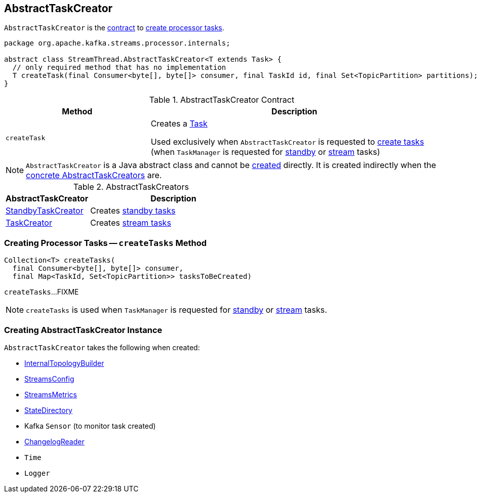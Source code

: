 == [[AbstractTaskCreator]] AbstractTaskCreator

`AbstractTaskCreator` is the <<contract, contract>> to <<createTask, create processor tasks>>.

[[contract]]
[source, java]
----
package org.apache.kafka.streams.processor.internals;

abstract class StreamThread.AbstractTaskCreator<T extends Task> {
  // only required method that has no implementation
  T createTask(final Consumer<byte[], byte[]> consumer, final TaskId id, final Set<TopicPartition> partitions);
}
----

.AbstractTaskCreator Contract
[cols="1,2",options="header",width="100%"]
|===
| Method
| Description

| `createTask`
| [[createTask]] Creates a <<kafka-streams-Task.adoc#, Task>>

Used exclusively when `AbstractTaskCreator` is requested to <<createTasks, create tasks>> (when `TaskManager` is requested for link:kafka-streams-TaskManager.adoc#addStandbyTasks[standby] or link:kafka-streams-TaskManager.adoc#addStreamTasks[stream] tasks)
|===

NOTE: `AbstractTaskCreator` is a Java abstract class and cannot be <<creating-instance, created>> directly. It is created indirectly when the <<implementations, concrete AbstractTaskCreators>> are.

[[implementations]]
.AbstractTaskCreators
[cols="1,2",options="header",width="100%"]
|===
| AbstractTaskCreator
| Description

| link:kafka-streams-StandbyTaskCreator.adoc[StandbyTaskCreator]
| Creates link:kafka-streams-StandbyTask.adoc[standby tasks]

| link:kafka-streams-TaskCreator.adoc[TaskCreator]
| Creates link:kafka-streams-StreamTask.adoc[stream tasks]
|===

=== [[createTasks]] Creating Processor Tasks -- `createTasks` Method

[source, java]
----
Collection<T> createTasks(
  final Consumer<byte[], byte[]> consumer,
  final Map<TaskId, Set<TopicPartition>> tasksToBeCreated)
----

`createTasks`...FIXME

NOTE: `createTasks` is used when `TaskManager` is requested for <<kafka-streams-TaskManager.adoc#addStandbyTasks, standby>> or <<kafka-streams-TaskManager.adoc#addStreamTasks, stream>> tasks.

=== [[creating-instance]] Creating AbstractTaskCreator Instance

`AbstractTaskCreator` takes the following when created:

* [[builder]] link:kafka-streams-InternalTopologyBuilder.adoc[InternalTopologyBuilder]
* [[config]] link:kafka-streams-StreamsConfig.adoc[StreamsConfig]
* [[streamsMetrics]] link:kafka-streams-StreamsMetrics.adoc[StreamsMetrics]
* [[stateDirectory]] link:kafka-streams-StateDirectory.adoc[StateDirectory]
* [[taskCreatedSensor]] Kafka `Sensor` (to monitor task created)
* [[storeChangelogReader]] link:kafka-streams-ChangelogReader.adoc[ChangelogReader]
* [[time]] `Time`
* [[log]] `Logger`
